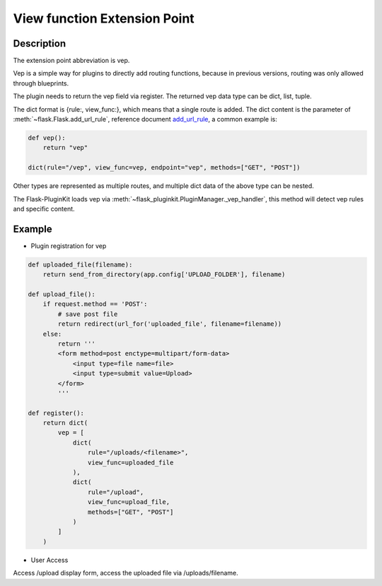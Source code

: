.. _vep:

View function Extension Point
=============================

Description
-----------

The extension point abbreviation is vep.

Vep is a simple way for plugins to directly add routing functions,
because in previous versions, routing was only allowed through blueprints.

The plugin needs to return the vep field via register. The returned vep
data type can be dict, list, tuple.

The dict format is {rule:, view_func:}, which means that a single route
is added. The dict content is the parameter of
:meth:`~flask.Flask.add_url_rule`, reference document `add_url_rule`_,
a common example is:

.. code-block:: python

    def vep():
        return "vep"

    dict(rule="/vep", view_func=vep, endpoint="vep", methods=["GET", "POST"])

Other types are represented as multiple routes,
and multiple dict data of the above type can be nested.

The Flask-PluginKit loads vep via
:meth:`~flask_pluginkit.PluginManager._vep_handler`, this method will
detect vep rules and specific content.

.. _add_url_rule: http://flask.palletsprojects.com/api/#flask.Flask.add_url_rule

Example
-------

- Plugin registration for vep

.. code-block:: python

    def uploaded_file(filename):
        return send_from_directory(app.config['UPLOAD_FOLDER'], filename)

    def upload_file():
        if request.method == 'POST':
            # save post file
            return redirect(url_for('uploaded_file', filename=filename))
        else:
            return '''
            <form method=post enctype=multipart/form-data>
                <input type=file name=file>
                <input type=submit value=Upload>
            </form>
            '''

    def register():
        return dict(
            vep = [
                dict(
                    rule="/uploads/<filename>",
                    view_func=uploaded_file
                ),
                dict(
                    rule="/upload",
                    view_func=upload_file,
                    methods=["GET", "POST"]
                )
            ]
        )

- User Access

Access /upload display form, access the uploaded file via /uploads/filename.
